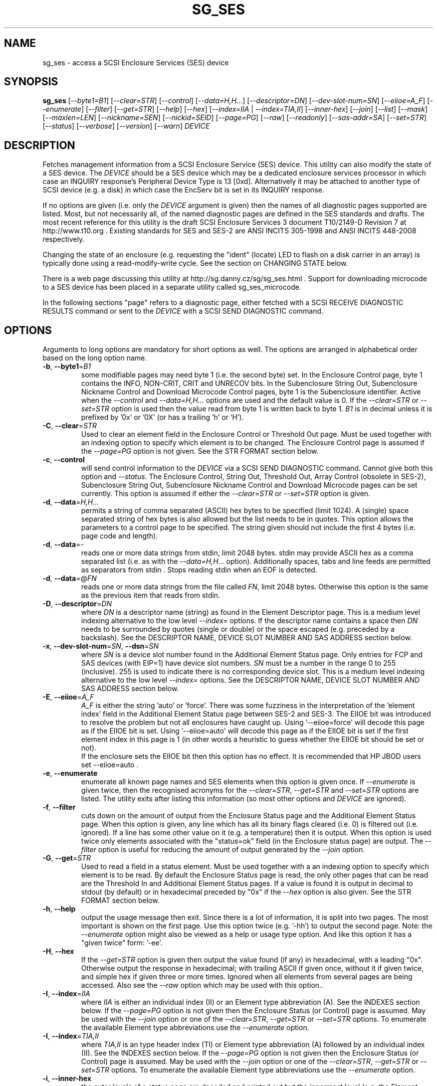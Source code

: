 .TH SG_SES "8" "March 2015" "sg3_utils\-1.41" SG3_UTILS
.SH NAME
sg_ses \- access a SCSI Enclosure Services (SES) device
.SH SYNOPSIS
.B sg_ses
[\fI\-\-byte1=B1\fR] [\fI\-\-clear=STR\fR] [\fI\-\-control\fR]
[\fI\-\-data=H,H...\fR] [\fI\-\-descriptor=DN\fR]
[\fI\-\-dev\-slot\-num=SN\fR] [\fI\-\-eiioe=A_F\fR] [\fI\-\-enumerate\fR]
[\fI\-\-filter\fR] [\fI\-\-get=STR\fR] [\fI\-\-help\fR] [\fI\-\-hex\fR]
[\fI\-\-index=IIA\fR | \fI\-\-index=TIA,II\fR] [\fI\-\-inner\-hex\fR]
[\fI\-\-join\fR] [\fI\-\-list\fR] [\fI\-\-mask\fR] [\fI\-\-maxlen=LEN\fR]
[\fI\-\-nickname=SEN\fR] [\fI\-\-nickid=SEID\fR]  [\fI\-\-page=PG\fR]
[\fI\-\-raw\fR] [\fI\-\-readonly\fR] [\fI\-\-sas\-addr=SA\fR]
[\fI\-\-set=STR\fR] [\fI\-\-status\fR] [\fI\-\-verbose\fR] [\fI\-\-version\fR]
[\fI\-\-warn\fR] \fIDEVICE\fR
.SH DESCRIPTION
.\" Add any additional description here
.PP
Fetches management information from a SCSI Enclosure Service (SES) device.
This utility can also modify the state of a SES device. The \fIDEVICE\fR
should be a SES device which may be a dedicated enclosure services
processor in which case an INQUIRY response's Peripheral Device Type is
13 [0xd]. Alternatively it may be attached to another type of SCSI
device (e.g. a disk) in which case the EncServ bit is set in its INQUIRY
response.
.PP
If no options are given (i.e. only the \fIDEVICE\fR argument is given) then
the names of all diagnostic pages supported are listed. Most, but not
necessarily all, of the named diagnostic pages are defined in the SES
standards and drafts. The most recent reference for this utility is the
draft SCSI Enclosure Services 3 document T10/2149\-D Revision 7 at
http://www.t10.org . Existing standards for SES and SES\-2 are ANSI INCITS
305\-1998 and ANSI INCITS 448\-2008 respectively.
.PP
Changing the state of an enclosure (e.g. requesting the "ident" (locate) LED
to flash on a disk carrier in an array) is typically done using a
read\-modify\-write cycle. See the section on CHANGING STATE below.
.PP
There is a web page discussing this utility at
http://sg.danny.cz/sg/sg_ses.html . Support for downloading microcode to
a SES device has been placed in a separate utility called sg_ses_microcode.
.PP
In the following sections "page" refers to a diagnostic page, either
fetched with a SCSI RECEIVE DIAGNOSTIC RESULTS command or sent to the
\fIDEVICE\fR with a SCSI SEND DIAGNOSTIC command.
.SH OPTIONS
Arguments to long options are mandatory for short options as well.
The options are arranged in alphabetical order based on the long
option name.
.TP
\fB\-b\fR, \fB\-\-byte1\fR=\fIB1\fR
some modifiable pages may need byte 1 (i.e. the second byte) set. In the
Enclosure Control page, byte 1 contains the INFO, NON\-CRIT, CRIT and
UNRECOV bits. In the Subenclosure String Out, Subenclosure Nickname Control
and Download Microcode Control pages, byte 1 is the Subenclosure identifier.
Active when the \fI\-\-control\fR and \fI\-\-data=H,H...\fR options are used
and the default value is 0. If the \fI\-\-clear=STR\fR or \fI\-\-set=STR\fR
option is used then the value read from byte 1 is written back to byte 1.
\fIB1\fR is in decimal unless it is prefixed by '0x' or '0X' (or has a
trailing 'h' or 'H').
.TP
\fB\-C\fR, \fB\-\-clear\fR=\fISTR\fR
Used to clear an element field in the Enclosure Control or Threshold Out
page. Must be used together with an indexing option to specify which element
is to be changed. The Enclosure Control page is assumed if the
\fI\-\-page=PG\fR option is not given. See the STR FORMAT section below.
.TP
\fB\-c\fR, \fB\-\-control\fR
will send control information to the \fIDEVICE\fR via a SCSI SEND
DIAGNOSTIC command. Cannot give both this option and \fI\-\-status\fR.
The Enclosure Control, String Out, Threshold Out, Array Control (obsolete
in SES\-2), Subenclosure String Out, Subenclosure Nickname Control and
Download Microcode pages can be set currently. This option is assumed if
either the \fI\-\-clear=STR\fR or \fI\-\-set=STR\fR option is given.
.TP
\fB\-d\fR, \fB\-\-data\fR=\fIH,H...\fR
permits a string of comma separated (ASCII) hex bytes to be specified (limit
1024). A (single) space separated string of hex bytes is also allowed but
the list needs to be in quotes. This option allows the parameters to a
control page to be specified. The string given should not include the first 4
bytes (i.e. page code and length).
.TP
\fB\-d\fR, \fB\-\-data\fR=\-
reads one or more data strings from stdin, limit 2048 bytes. stdin may
provide ASCII hex as a comma separated list (i.e. as with the
\fI\-\-data=H,H...\fR option). Additionally spaces, tabs and line feeds are
permitted as separators from stdin . Stops reading stdin when an EOF is
detected.
.TP
\fB\-d\fR, \fB\-\-data\fR=@\fIFN\fR
reads one or more data strings from the file called \fIFN\fR, limit 2048
bytes. Otherwise this option is the same as the previous item that reads
from stdin.
.TP
\fB\-D\fR, \fB\-\-descriptor\fR=\fIDN\fR
where \fIDN\fR is a descriptor name (string) as found in the Element
Descriptor page. This is a medium level indexing alternative to the low
level \fI\-\-index=\fR options. If the descriptor name contains a space then
\fIDN\fR needs to be surrounded by quotes (single or double) or the space
escaped (e.g. preceded by a backslash). See the DESCRIPTOR NAME, DEVICE SLOT
NUMBER AND SAS ADDRESS section below.
.TP
\fB\-x\fR, \fB\-\-dev\-slot\-num\fR=\fISN\fR, \fB\-\-dsn\fR=\fISN\fR
where \fISN\fR is a device slot number found in the Additional Element Status
page. Only entries for FCP and SAS devices (with EIP=1) have device slot
numbers. \fISN\fR must be a number in the range 0 to 255 (inclusive). 255 is
used to indicate there is no corresponding device slot. This is a medium level
indexing alternative to the low level \fI\-\-index=\fR options. See the
DESCRIPTOR NAME, DEVICE SLOT NUMBER AND SAS ADDRESS section below.
.TP
\fB\-E\fR, \fB\-\-eiioe\fR=\fIA_F\fR
\fIA_F\fR is either the string 'auto' or 'force'. There was some fuzziness
in the interpretation of the 'element index' field in the Additional Element
Status page between SES\-2 and SES\-3. The EIIOE bit was introduced to
resolve the problem but not all enclosures have caught up.
Using '\-\-eiioe=force' will decode this page as if the EIIOE bit is set.
Using '\-\-eiioe=auto' will decode this page as if the EIIOE bit is set if
the first element index in this page is 1 (in other words a heuristic to
guess whether the EIIOE bit should be set or not).
.br
If the enclosure sets the EIIOE bit then this option has no effect. It is
recommended that HP JBOD users set --eiioe=auto .
.TP
\fB\-e\fR, \fB\-\-enumerate\fR
enumerate all known page names and SES elements when this option is given
once. If \fI\-\-enumerate\fR is given twice, then the recognised acronyms for
the \fI\-\-clear=STR\fR, \fI\-\-get=STR\fR and \fI\-\-set=STR\fR options are
listed. The utility exits after listing this information (so most other
options and \fIDEVICE\fR are ignored).
.TP
\fB\-f\fR, \fB\-\-filter\fR
cuts down on the amount of output from the Enclosure Status page and the
Additional Element Status page. When this option is given, any line which
has all its binary flags cleared (i.e. 0) is filtered out (i.e.  ignored).
If a line has some other value on it (e.g. a temperature) then it is output.
When this option is used twice only elements associated with the "status=ok"
field (in the Enclosure status page) are output. The \fI\-\-filter\fR option
is useful for reducing the amount of output generated by the \fI\-\-join\fR
option.
.TP
\fB\-G\fR, \fB\-\-get\fR=\fISTR\fR
Used to read a field in a status element. Must be used together with a an
indexing option to specify which element is to be read. By default the
Enclosure Status page is read, the only other pages that can be read are the
Threshold In and Additional Element Status pages. If a value is found it is
output in decimal to stdout (by default) or in hexadecimal preceded by "0x"
if the \fI\-\-hex\fR option is also given. See the STR FORMAT section below.
.TP
\fB\-h\fR, \fB\-\-help\fR
output the usage message then exit. Since there is a lot of information,
it is split into two pages. The most important is shown on the first page.
Use this option twice (e.g. '\-hh') to output the second page. Note: the
\fI\-\-enumerate\fR option might also be viewed as a help or usage type
option. And like this option it has a "given twice" form: '\-ee'.
.TP
\fB\-H\fR, \fB\-\-hex\fR
If the \fI\-\-get=STR\fR option is given then output the value found (if
any) in hexadecimal, with a leading "0x". Otherwise output the response
in hexadecimal; with trailing ASCII if given once, without it if given
twice, and simple hex if given three or more times. Ignored when all
elements from several pages are being accessed. Also see the \fI\-\-raw\fR
option which may be used with this option..
.TP
\fB\-I\fR, \fB\-\-index\fR=\fIIIA\fR
where \fIIIA\fR is either an individual index (II) or an Element type
abbreviation (A). See the INDEXES section below. If the \fI\-\-page=PG\fR
option is not given then the Enclosure Status (or Control) page is assumed.
May be used with the \fI\-\-join\fR option or one of the \fI\-\-clear=STR\fR,
\fI\-\-get=STR\fR or \fI\-\-set=STR\fR options. To enumerate the available
Element type abbreviations use the \fI\-\-enumerate\fR option.
.TP
\fB\-I\fR, \fB\-\-index\fR=\fITIA,II\fR
where \fITIA,II\fR is an type header index (TI) or Element type
abbreviation (A) followed by an individual index (II). See the INDEXES section
below. If the \fI\-\-page=PG\fR option is not given then the Enclosure
Status (or Control) page is assumed. May be used with the \fI\-\-join\fR
option or one of the \fI\-\-clear=STR\fR, \fI\-\-get=STR\fR or
\fI\-\-set=STR\fR options. To enumerate the available Element type
abbreviations use the \fI\-\-enumerate\fR option.
.TP
\fB\-i\fR, \fB\-\-inner\-hex\fR
the outer levels of a status page are decoded and printed out but the
innermost level (e.g. the Element Status Descriptor) is output in hex. Also
active with the Additional Element Status and Threshold In pages. Can be
used with an indexing option and/or \fI\-\-join\fR options.
.TP
\fB\-j\fR, \fB\-\-join\fR
group elements from the Element Descriptor, Enclosure Status and Additional
Element Status pages. If this option is given twice then elements from the
Threshold In page are also grouped. The order is dictated by the Configuration
page. All elements are output unless one of the indexing options is given,
in which case only the matching element and its associated fields are output.
The \fI\-\-filter\fR option can be added to reduce the amount of output
generated by this option. See the INDEXES and DESCRIPTOR NAME, DEVICE SLOT
NUMBER AND SAS ADDRESS sections below.
.TP
\fB\-l\fR, \fB\-\-list\fR
This option is equivalent to \fI\-\-enumerate\fR. See that option.
.TP
\fB\-M\fR, \fB\-\-mask\fR
When modifying elements, the default action is a read (status element),
mask, modify (based on \fI\-\-clear=STR\fR or \fI\-\-set=STR\fR) then write
back as the control element. The mask step is new in sg_ses version 1.98
and is based on what is allowable (and in the same location) in draft SES\-3
revision 6. Those masks may evolve, as they have in the past. This option
re\-instates the previous logic which was to ignore the mask step. The
default action (i.e. without this option) is to perform the mask step in
the read\-mask\-modify\-write sequence.
.TP
\fB\-m\fR, \fB\-\-maxlen\fR=\fILEN\fR
\fILEN\fR is placed in the ALLOCATION LENGTH field of the SCSI RECEIVE
DIAGNOSTIC RESULTS commands sent by the utility. It represents the maximum
size of data the SES device can return (in bytes). It cannot exceed 65535
and defaults to 65532 (bytes). Some systems may not permit such large sizes
hence the need for this option. If \fILEN\fR is set to 0 then the default
size is used.
.TP
\fB\-n\fR, \fB\-\-nickname\fR=\fISEN\fR
where \fISEN\fR is the new Subenclosure Nickname. Only the first 32
characters (bytes) of \fISEN\fR are used, if more are given they are
ignored. See the SETTING SUBENCLOSURE NICKNAME section below.
.TP
\fB\-N\fR, \fB\-\-nickid\fR=\fISEID\fR
where \fISEID\fR is the Subenclosure identifier that the new
Nickname (\fISEN\fR) will be applied to. So \fISEID\fR must be an existing
Subenclosure identifier. The default value is 0 which is the
main enclosure.
.TP
\fB\-p\fR, \fB\-\-page\fR=\fIPG\fR
where \fIPG\fR is a page abbreviation or code (a number). If \fIPG\fR
starts with a digit it is assumed to be in decimal unless prefixed by
0x for hex. Valid range is 0 to 255 (0x0 to 0xff) inclusive. Default is
page 'sdp' which is page_code 0 (i.e. "Supported Diagnostic Pages") if
no other options are given.
.TP
\fB\-r\fR, \fB\-\-raw\fR
outputs the chosen status page in ASCII hex in a format suitable for a
later invocation using the \fI\-\-data=\fR option. A page less its first
4 bytes (page code and length) is output. When used twice (e.g. \fI\-rr\fR)
the full page contents is output in binary to stdout.
.TP
\fB\-R\fR, \fB\-\-readonly\fR
open the \fIDEVICE\fR read\-only (e.g. in Unix with the O_RDONLY flag).
The default is to open it read\-write.
.TP
\fB\-A\fR, \fB\-\-sas\-addr\fR=\fISA\fR
this is an indexing method for SAS end devices (e.g. SAS disks). The utility
will try to find the element or slot in the Additional Element Status page
whose SAS address matches \fISA\fR. For a SAS disk or tape that SAS address
is its target port identifier for the port connected to that element or slot.
Most SAS disks and tapes have two such target ports, usually numbered
consecutively.
.br
SATA devices in a SAS enclosure often receive "manufactured" target port
identifiers from a SAS expander; typically will a SAS address close to
but different from the SAS address of the expander itself. Note that this
manufactured target port identifier is different from a SATA disk's WWN.
.br
\fISA\fR is a hex number that is up to 8 digits long. It may have a
leading '0x' or '0X' or a trailing 'h' or 'H'. This option is a medium level
 indexing alternative to the low level \fI\-\-index=\fR options.
See the DESCRIPTOR NAME, DEVICE SLOT NUMBER AND SAS ADDRESS section below.
.TP
\fB\-S\fR, \fB\-\-set\fR=\fISTR\fR
Used to set an element field in the Enclosure Control or Threshold Out page.
Must be used together with an indexing option to specify which element is to
be changed. The Enclosure Control page is assumed if the \fI\-\-page=PG\fR
option is not given. See the STR FORMAT section below.
.TP
\fB\-s\fR, \fB\-\-status\fR
will fetch page from the \fIDEVICE\fR via a SCSI RECEIVE DIAGNOSTIC RESULTS
command. In the absence of other options that imply modifying a page (e.g.
\fI\-\-control\fR or \fI\-\-set=STR\fR) then \fI\-\-status\fR is assumed.
.TP
\fB\-v\fR, \fB\-\-verbose\fR
increase the level of verbosity, (i.e. debug output).
.TP
\fB\-V\fR, \fB\-\-version\fR
print the version string and then exit.
.TP
\fB\-w\fR, \fB\-\-warn\fR
warn about certain irregularities with warnings sent to stderr. The join
is a complex operation that relies on information from several pages to be
synchronized. The quality of SES devices vary and to be fair, the
descriptions from T10 drafts and standards have been tweaked several
times (see the EIIOE bit) in order to clear up confusion.
.SH INDEXES
An enclosure can have information about its disk and tape drives plus other
supporting components like power supplies spread across several pages.
Addressing a specific element (overall or individual) within a page is
complicated. This section describes low level indexing (i.e. choosing a
single element (or a group of related elements) from a large number of
elements). If available, the medium level indexing described in the
following section (DESCRIPTOR NAME, DEVICE SLOT NUMBER AND SAS ADDRESS)
might be simpler to use.
.PP
The Configuration page is key to low level indexing: it contains a list
of "type headers", each of which contains an Element type (e.g. Array
Device Slot), a Subenclosure identifier (0 for the primary enclosure) and
a "Number of possible elements". Corresponding to each type header, the
Enclosure Status page has one "overall" element plus "Number of possible
elements" individual elements all of which have the given Element type. For
some Element types the "Number of possible elements" will be 0 so the
Enclosure Status page has only one "overall" element corresponding to that
type header. The Element Descriptor page and the Threshold (In and Out)
pages follow the same pattern as the Enclosure Status page.
.PP
The Additional Element Status page is a bit more complicated. It has
entries for "Number of possible elements" of certain Element types. It
does not have entries corresponding to the "overall" elements. To make
the correspondence a little clearer each descriptor in this page optionally
contains an "Element Index Present" (EIP) indicator. If EIP is set then each
element's "Element Index" field refers to the position of the corresponding
element in the Enclosure Status page.
.PP
Addressing a single overall element or a single individual element is done
with two indexes: TI and II. Both are origin 0. TI=0 corresponds to the
first type header entry which must be a Device Slot or Array Device Slot
Element type (according to the SES\-2 standard). To address the corresponding
overall instance, II is set to \-1, otherwise II can be set to the individual
instance index. As an alternative to the type header index (TI), an Element
type abbreviation (A) optionally followed by a number (e.g. "ps" refers to
the first Power Supply Element type; "ps1" refers to the second) can be
given.
.PP
One of two command lines variants can be used to specify indexes:
\fI\-\-index=TIA,II\fR where \fITIA\fR is either an type header index (TI)
or an Element type abbreviation (A) (e.g. "ps" or "ps1"). \fIII\fR is either
an individual index or "\-1" to specify the overall element. The second
variant is \fI\-\-index=IIA\fR where \fIIIA\fR is either an individual
index (II) or an Element type abbreviation (A). When \fIIIA\fR is an
individual index then the option is equivalent to \fI\-\-index=0,II\fR. When
\fIIIA\fR is an Element type abbreviation then the option is equivalent to
\fI\-\-index=A,\-1\fR.
.PP
To cope with vendor specific Element types (which should be in the range 128
to 255) the Element type can be given as a number with a leading underscore.
For example these are equivalent: \fI\-\-index=arr\fR and
\fI\-\-index=_23\fR since the Array Device Slot Element type value is 23.
Also \fI\-\-index=ps1\fR and \fI\-\-index=_2_1\fR are equivalent.
.PP
Another example: if the first type header in the Configuration page has
has Array Device Slot Element type then \fI\-\-index=0,\-1\fR is
equivalent to \fI\-\-index=arr\fR. Also \fI\-\-index=arr,3\fR is equivalent
to \fI\-\-index=3\fR.
.PP
The \fI\-\-index=\fR options  can be used to reduce the amount of
output (e.g. only showing the element associated with the second 12 volt
power supply). They may also be used together with with the
\fI\-\-clear=STR\fR, \fI\-\-get=STR\fR and \fI\-\-set=STR\fR options which
are described in the STR section below.
.SH DESCRIPTOR NAME, DEVICE SLOT NUMBER AND SAS ADDRESS
The three options: \fI\-\-descriptor=DN\fR, \fI\-\-dev\-slot\-num=SN\fR
and \fI\-\-sas\-addr=SA\fR allow medium level indexing, as an alternative
to the low level \fI\-\-index=\fR options. Only one of the three options
can be used in an invocation. Each of the three options implicitly set the
\fI\-\-join\fR option since they need either the Element Descriptor page or
the Additional Element Status page as well as the pages needed by the
\fI\-\-index=\fR option.
.PP
These medium level indexing options need support from the SES device and
that support is optional. For example the \fI\-\-descriptor=DN\fR needs
the Element Descriptor page provided by the SES device however that is
optional. Also the provided descriptor names need to be useful, and having
descriptor names which are all "0" is not very useful. Also some
elements (e.g. overall elements) may not have descriptor names.
.PP
These medium level indexing options can be used to reduce the amount of
output (e.g. only showing the elements related to device slot number 3).
They may also be used together with with the \fI\-\-clear=STR\fR,
\fI\-\-get=STR\fR and \fI\-\-set=STR\fR options which are described in the
following section. Note that even if a field can be set (e.g. "do not
remove" (dnr)) and that field can be read back with \fI\-\-get=STR\fR
confirming that change, the disk array may still ignore it (e.g. because it
does not have the mechanism to lock the disk drawer).
.SH STR FORMAT
The \fISTR\fR operands of the \fI\-\-clear=STR\fR, \fI\-\-get=STR\fR and
\fI\-\-set=STR\fR options all have the same structure. There are two forms:
.br
      <acronym>[=<value>]
.br
      <start_byte>:<start_bit>[:<num_bits>][=<value>]
.PP
The <acronym> is one of a list of common fields (e.g. "ident" and "fault")
that the utility converts internally into the second form. The <start_byte>
is usually in the range 0 to 3, the <start_bit> must be in the range 0 to
7 and the <num_bits> must be in the range 1 to 64 (default 1). The
number of bits are read in the left to right sense of the element tables
shown in the various SES draft documents. For example the 8 bits of
byte 2 would be represented as 2:7:8 with the most significant bit being
2:7 and the least significant bit being 2:0 .
.PP
The <value> is optional but is ignored if provided to \fI\-\-get=STR\fR.
For \fI\-\-set=STR\fR the default <value> is 1 while for \fI\-\-clear=STR\fR
the default value is 0 . <value> is assumed to be decimal, hexadecimal
values can be given in the normal fashion.
.PP
The supported list of <acronym>s can be viewed by using the
\fI\-\-enumerate\fR option twice (or "\-ee").
.SH CHANGING STATE
This utility has various techniques for changing the state of a SES device.
As noted above this is typically a read\-modify\-write type operation.
Most modifiable pages have a "status" (or "in") page that can be read, and
a corresponding "control" (or "out") page that can be written back to change
the state of the enclosure.
.PP
The lower level technique provided by this utility involves outputting
a "status" page in hex with \fI\-\-raw\fR. Then a text editor can be used
to edit the hex (note: to change an Enclosure Control descriptor the SELECT
bit needs to be set). Next the control page data can fed back with the
\fI\-\-data=H,H...\fR option together with the \fI\-\-control\fR option;
the \fI\-\-byte1=B1\fR option may need to be given as well.
.PP
Changes to the Enclosure Control page (and the Threshold Out page) can be
done at a higher level. This involves choosing a page (the default in this
case is the Enclosure Control page). Next choose an individual or overall
element index (or name it with its Element Descriptor string). Then give
the element's name (e.g. "ident" for RQST IDENT) or its position within that
element (e.g. in an Array Device Slot Control element RQST IDENT is byte 2,
bit 1 and 1 bit long ("2:1:1")). Finally a value can be given, if not the
value for \fI\-\-set=STR\fR defaults to 1 and for \fI\-\-clear=STR\fR
defaults to 0.
.SH SETTING SUBENCLOSURE NICKNAME
The format of the Subenclosure Nickname control page is different from its
corresponding status page. The status page reports all Subenclosure
Nicknames (and Subenclosure identifier 0 is the main enclosure) while the
control page allows only one of them to be changed. Therefore using the
\fB\-\-data\fR option technique to change a Subenclosure nickname is
difficult (but still possible).
.PP
To simplify changing a Subenclosure nickname the \fI\-\-nickname=SEN\fR and
\fI\-\-nickid=SEID\fR options have been added. If the \fISEN\fR string
contains spaces or other punctuation, it should be quoted: surrounded by
single or double quotes (or the offending characters escaped). If the
\fI\-\-nickid=SEID\fR is not given then a Subenclosure identifier of 0 is
assumed. As a guard the \fI\-\-control\fR option must also be given. If
the \fI\-\-page=PG\fR option is not given then \fI\-\-page=snic\fR is
assumed.
.PP
When \fI\-\-nickname=SEN\fR is given then the Subenclosure Nickname Status
page is read to obtain the Generation Code field. That Generation Code
together with no more than 32 bytes from the Nickname (\fISEN\fR) and the
Subenclosure Identifier (\fISEID\fR) are written to the Subenclosure Nickname
Control page.
.PP
There is an example of changing a nickname in the EXAMPLES section below.
.SH NOTES
This utility can be used to fetch arbitrary (i.e. non SES) diagnostic
pages (using the SCSI READ DIAGNOSTIC command). To this end the
\fI\-\-page=PG\fR and \fI\-\-hex\fR options would be appropriate. Arbitrary
diagnostic pages can be sent to a device with the sg_senddiag utility.
.PP
The most troublesome part of the join operation is associating Additional
Element Status descriptors correctly. At least one SES device vendor has
misinterpreted the SES\-2 standard with its "element index" field. The
code in this utility interprets the "element index" field as per the SES\-2
standard and if that yields an inappropriate Element type, adjusts its
indexing to follow that vendor's misinterpretation.
.PP
In draft SES\-3 revision 5 the "Door Lock" element name was changed to
the "Door" (and an OPEN field was added to the status element). As a
consequence the former 'dl' element type abbreviation has been changed
to 'do'.
.PP
There is a related command set called SAF\-TE (SCSI attached fault\-tolerant
enclosure) for enclosure (including RAID) status and control. SCSI devices
that support SAF\-TE report "Processor" peripheral device type (0x3) in their
INQUIRY response. See the sg_safte utility in this package or safte\-monitor
on the Internet.
.SH EXAMPLES
Examples can also be found at http://sg.danny.cz/sg/sg_ses.html
.PP
The following examples use Linux device names. For suitable device names
in other supported Operating Systems see the sg3_utils(8) man page.
.PP
To view the supported pages:
.PP
   sg_ses /dev/bsg/6:0:2:0
.PP
To view the Configuration Diagnostic page:
.PP
   sg_ses \-\-page=cf /dev/bsg/6:0:2:0
.PP
To view the Enclosure Status page:
.PP
   sg_ses \-\-page=es /dev/bsg/6:0:2:0
.PP
To get the (attached) SAS address of that device (which is held in the
Additional Element Sense page (page 10)) printed on hex:
.PP
   sg_ses \-p aes \-D ArrayDevice07 \-G at_sas_addr \-H /dev/sg3
.PP
To collate the information in the Enclosure Status, Element Descriptor
and Additional Element Status pages the \fI\-\-join\fR option can be used:
.PP
   sg_ses \-\-join /dev/sg3
.PP
This will produce a lot of output. To filter out lines that don't contain
much information add the \fI\-\-filter\fR option:
.PP
   sg_ses \-\-join \-\-filter /dev/sg3
.PP
Fields in the various elements of the Enclosure Control and Threshold pages
can be changed with the \fI\-\-clear=STR\fR and \fI\-\-set=STR\fR
options. [All modifiable pages can be changed with the \fI\-\-raw\fR and
\fI\-\-data=H,H...\fR options.] The following example looks at making
the "ident" LED (also called "locate") flash on "ArrayDevice07" which is a
disk (or more precisely the carrier drawer the disk is in):
.PP
   sg_ses \-\-index=7 \-\-set=2:1:1 /dev/sg3
.PP
If the Element Descriptor diagnostic page shows that "ArrayDevice07" is
the descriptor name associated with element index 7 then this invocation
is equivalent to the previous one:
.PP
   sg_ses \-\-descriptor=ArrayDevice07 \-\-set=2:1:1 /dev/sg3
.PP
Further the byte 2, bit 1 (for 1 bit) field in the Array Device Slot Control
element is RQST IDENT for asking a disk carrier to flash a LED so it can
be located. In this case "ident" (or "locate") is accepted as an acronym
for that field:
.PP
   sg_ses \-\-descriptor=ArrayDevice07 \-\-set=ident /dev/sg3
.PP
To stop that LED flashing:
.PP
   sg_ses \-\-dev\-slot\-num=7 \-\-clear=ident /dev/sg3
.PP
The above assumes the descriptor name 'ArrayDevice07' corresponds to device
slot number 7.
.PP
Now for an example of a more general but lower level technique for changing
a modifiable diagnostic page. The String (In and Out) diagnostics page is
relatively simple (compared with the Enclosure Status/Control page). However
the use of this lower level technique is awkward involving three steps: read,
modify then write. First check the current String (In) page contents:
.PP
   sg_ses \-\-page=str /dev/bsg/6:0:2:0
.PP
Now the "read" step. The following command will send the contents of the
String page (from byte 4 onwards) to stdout. The output will be in ASCII
hex with pairs of hex digits representing a byte, 16 pairs per line,
space separated. The redirection puts stdout in a file called "t":
.PP
   sg_ses \-\-page=str \-\-raw /dev/bsg/6:0:2:0 > t
.PP
Then with the aid of the SES\-3 document (in revision 3: section 6.1.6)
use your favourite editor to change t. The changes can be sent to the
device with:
.PP
   sg_ses \-\-page=str \-\-control \-\-data=\- /dev/bsg/6:0:2:0 < t
.PP
If the above is successful, the String page should have been changed. To
check try:
.PP
   sg_ses \-\-page=str /dev/bsg/6:0:2:0
.PP
To change the nickname on the main enclosure:
.PP
   sg_ses \-\-nickname='1st enclosure' \-\-control /dev/bsg/6:0:2:0
.SH EXIT STATUS
The exit status of sg_ses is 0 when it is successful. Otherwise see
the sg3_utils(8) man page.
.SH AUTHORS
Written by Douglas Gilbert.
.SH "REPORTING BUGS"
Report bugs to <dgilbert at interlog dot com>.
.SH COPYRIGHT
Copyright \(co 2004\-2015 Douglas Gilbert
.br
This software is distributed under a FreeBSD license. There is NO
warranty; not even for MERCHANTABILITY or FITNESS FOR A PARTICULAR PURPOSE.
.SH "SEE ALSO"
.B sg_inq, sg_safte, sg_senddiag, sg_ses_microcode, sg3_utils (sg3_utils);
.B safte\-monitor (Internet)
